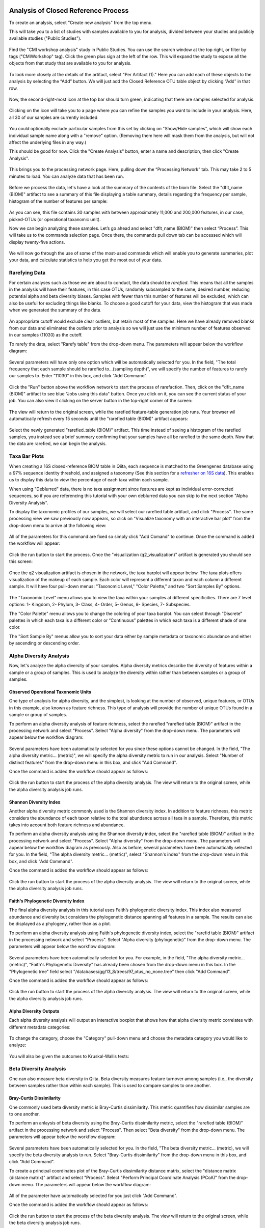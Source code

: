 Analysis of Closed Reference Process
------------------------------------

To create an analysis, select "Create new analysis" from the top menu.

This will take you to a list of studies with samples available to you for
analysis, divided between your studies and publicly available studies ("Public Studies").

.. figure::  images/analysis_studies_page3.png
   :align:   center

Find the "CMI workshop analysis" study in Public Studies. You can use the search window at the top right, or filter by tags ("CMIWorkshop" tag).
Click the green plus sign at the left of the row. This will expand the study to expose all
the objects from that study that are available to you for analysis.

.. figure::  images/study_expanded3.png
   :align:   center

To look more closely at the details of the artifact, select "Per Artifact (1)." Here you can add each of these objects to the analysis by selecting the “Add” button. We will just add the Closed Reference OTU table object by clicking “Add” in that row.

.. figure::  images/your_study3.png
   :align:   center

Now, the second-right-most icon at the top bar should turn green, indicating that there are samples selected for analysis.

.. figure::  images/clipboard.png
   :align:   center

Clicking on the icon will take you to a page where you can refine the samples you want to include in your analysis. Here, all 30 of our samples are currently included:

.. figure::  images/selected_samples2.png
   :align:   center

You could optionally exclude particular samples from this set by clicking on
"Show/Hide samples", which will show each individual sample name along with a
"remove" option. (Removing them here will mask them from the analysis, but will
not affect the underlying files in any way.)

This should be good for now. Click the "Create Analysis" button, enter a name and
description, then click "Create Analysis".

.. figure::  images/create_analysis_button2.png
   :align:   center

This brings you to the processing network page. Here, pulling down the “Processing Network” tab. This may take 2 to 5 minutes to load. You can analyze data that has been run.

.. figure::  images/processing_network_photo4.png
   :align:   center

Before we process the data, let's have a look at the summary of the contents of the biom file. Select the "dflt_name (BIOM)" artifact to see a summary of this file displaying a table summary, details regarding the frequency per sample, histogram of the number of features per sample:

.. figure::  images/summaryinfo.png
   :align:   center

As you can see, this file contains 30 samples with between approximately 11,000 and 200,000 features, in our case, picked-OTUs (or operational taxanomic unit).

Now we can begin analyzing these samples. Let’s go ahead and select "dflt_name (BIOM)" then select “Process”. This will take us to the commands selection page. Once there, the commands pull down tab can be accessed which will display twenty-five actions.

.. figure::  images/command_options3.png
   :align:   center

We will now go through the use of some of the most-used commands which will enable you to generate summaries, plot your data, and calculate statistics to help you get the most out of your data.

Rarefying Data
~~~~~~~~~~~~~~

For certain analyses such as those we are about to conduct, the data should be *rarefied*. This means that all the samples in the analysis will have their features, in this case OTUs, randomly subsampled to the same, desired number, reducing potential alpha and beta diversity biases. Samples with fewer than this number of features will be excluded, which can also be useful for excluding things like blanks. To choose a good cutoff for your data, view the histogram that was made when we generated the summary of the data.

.. figure::  images/histogram2.png
   :align:   center

An appropriate cutoff would exclude clear outliers, but retain most of the samples. Here we have already removed blanks from our data and eliminated the outliers prior to analysis so we will just use the minimum number of features observed in our samples (11030) as the cutoff.

To rarefy the data, select "Rarefy table" from the drop-down menu. The parameters will appear below the workflow diagram:

.. figure::  images/rarify_parameter_without_number4.png
   :align:   center

Several parameters will have only one option which will be automatically selected for you. In the field, "The total frequency that each sample should be rarefied to...(sampling depth)", we will specify the number of features to rarefy our samples to. Enter "11030" in this box, and click "Add Command".

.. figure::  images/rarify_parameter_with_sampling_depth3.png
   :align:   center

Click the "Run" button above the workflow network to start the process of rarefaction. Then, click on the "dflt_name (BIOM)" artifact to see blue "Jobs using this data" button. Once you click on it, you can see the current status of your job. You can also view it clicking on the server button in the top-right corner of the screen:

.. figure::  images/server.png
   :align:   center

The view will return to the original screen, while the rarefied feature-table generation job runs. Your browser wil automatically refresh every 15 seconds until the "rarefied table (BIOM)" artifact appears:

.. figure::  images/rarify_workflow4.png
   :align:   center

Select the newly generated "rarefied_table (BIOM)" artifact. This time instead of seeing a histogram of the rarefied samples, you instead see a brief summary confirming that your samples have all be rarefied to the same depth. Now that the data are rarefied, we can begin the analysis.

Taxa Bar Plots
~~~~~~~~~~~~~~

When creating a 16S closed-reference BIOM table in Qiita, each sequence is matched to the Greengenes database using a 97% sequence identity threshold, and assigned a taxonomy (See this section for a `refresher on 16S data <http://cmi-workshop.readthedocs.io/en/latest/qiita-16S-processing.html>`__). This enables us to display this data to view the percentage of each taxa within each sample.

When using "Deblurred" data, there is no taxa assignment since features are kept as individual error-corrected sequences, so if you are referencing this tutorial with your own deblurred data you can skip to the next section "Alpha Diversity Analysis".

To display the taxonomic profiles of our samples, we will select our rarefied table artifact, and click "Process". The same processing view we saw previously now appears, so click on "Visualize taxonomy with an interactive bar plot" from the drop-down menu to arrive at the following view:

.. figure::  images/taxa_barplot_parameter4.png
   :align:   center

All of the parameters for this command are fixed so simply click "Add Comand" to continue. Once the command is added the workflow will appear:

.. figure::  images/taxa_barplot_run4.png
   :align:   center

Click the run button to start the process. Once the "visualization (q2_visualization)" artifact is generated you should see this screen:

.. figure::  images/taxa_barplot_workflow4.png
   :align:   center

Once the q2 visualization artifact is chosen in the network, the taxa barplot will appear below. The taxa plots offers visualization of the makeup of each sample. Each color will represent a different taxon and each column a different sample. It will have four pull-down menus: "Taxonomic Level," "Color Palette," and two "Sort Samples By" options.

.. figure::  images/taxa_barplot2.png
   :align:   center

The "Taxonomic Level" menu allows you to view the taxa within your samples at different specificities. There are 7 level options: 1- Kingdom, 2- Phylum, 3- Class, 4- Order, 5- Genus, 6- Species, 7- Subspecies.

The "Color Palette" menu allows you to change the coloring of your taxa barplot. You can select through “Discrete” palettes in which each taxa is a different color or “Continuous” palettes in which each taxa is a different shade of one color.

The "Sort Sample By" menus allow you to sort your data either by sample metadata or taxonomic abundance and either by ascending or descending order.

Alpha Diversity Analysis
~~~~~~~~~~~~~~~~~~~~~~~~

Now, let's analyze the alpha diversity of your samples. Alpha diversity metrics describe the diversity of features within a sample or a group of samples. This is used to analyze the diversity within rather than between samples or a group of samples.

Observed Operational Taxonomic Units
^^^^^^^^^^^^^^^^^^^^^^^^^^^^^^^^^^^^

One type of analysis for alpha diversity, and the simplest, is looking at the number of observed, unique features, or OTUs in this example, also known as feature richness. This type of analysis will provide the number of unique OTUs found in a sample or group of samples.

To perform an alpha diversity analysis of feature richness, select the rarefied "rarefied table (BIOM)" artifact in the processing network and select "Process". Select "Alpha diversity" from the drop-down menu. The parameters will appear below the workflow diagram:

.. figure::  images/observed_OTU_parameter4.png
   :align:   center

Several parameters have been automatically selected for you since these options cannot be changed. In the field, "The alpha diversity metric... (metric)", we will specify the alpha diversity metric to run in our analysis. Select "Number of distinct features" from the drop-down menu in this box, and click "Add Command".

Once the command is added the workflow should appear as follows:

.. figure::  images/observed_OTU_workflow4.png
   :align:   center

Click the run button to start the process of the alpha diversity analysis. The view will return to the original screen, while the alpha diversity analysis job runs.

Shannon Diversity Index
^^^^^^^^^^^^^^^^^^^^^^^

Another alpha diversity metric commonly used is the Shannon diversity index. In addition to feature richness, this metric considers the abundance of each taxon relative to the total abundance across all taxa in a sample. Therefore, this metric takes into account both feature richness and abundance.

To perform an alpha diversity analysis using the Shannon diversity index, select the "rarefied table (BIOM)" artifact in the processing network and select "Process". Select "Alpha diversity" from the drop-down menu. The parameters will appear below the workflow diagram as previously. Also as before, several parameters have been automatically selected for you. In the field, "The alpha diversity metric... (metric)", select "Shannon's index" from the drop-down menu in this box, and click "Add Command".

Once the command is added the workflow should appear as follows:

.. figure::  images/shannon_diversity_workflow4.png
   :align:   center

Click the run button to start the process of the alpha diversity analysis. The view will return to the original screen, while the alpha diversity analysis job runs.

Faith's Phylogenetic Diversity Index
^^^^^^^^^^^^^^^^^^^^^^^^^^^^^^^^^^^^

The final alpha diversity analysis in this tutorial uses Faith’s phylogenetic diversity index. This index also measured abundance and diversity but considers the phylogenetic distance spanning all features in a sample. The results can also be displayed as a phylogeny, rather than as a plot.

To perform an alpha diversity analysis using Faith's phylogenetic diversity index, select the "rarefid table (BIOM)" artifact in the processing network and select "Process". Select "Alpha diversity (phylogenetic)" from the drop-down menu. The parameters will appear below the workflow diagram:

.. figure::  images/faith_pd_parameter4.png
   :align:   center

Several parameters have been automatically selected for you. For example, in the field, "The alpha diversity metric... (metric)", "Faith's Phylogenetic Diversity" has already been chosen from the drop-down menu in this box. In the "Phylogenetic tree" field select "/databases/gg/13_8/trees/97_otus_no_none.tree" then click "Add Command".

Once the command is added the workflow should appear as follows:

.. figure::  images/faith_pd_workflow4.png
   :align:   center

Click the run button to start the process of the alpha diversity analysis. The view will return to the original screen, while the alpha diversity analysis job runs.

Alpha Diversity Outputs
^^^^^^^^^^^^^^^^^^^^^^^

Each alpha diversity analysis will output an interactive boxplot that shows how that alpha diversity metric correlates with different metadata categories:

.. figure::  images/alpha_diversity_boxplot.png
   :align:   center

To change the category, choose the "Category" pull-down menu and choose the metadata category you would like to analyze:

.. figure::  images/alpha_diversity_categories.png
   :align:   center

You will also be given the outcomes to Kruskal-Wallis tests:

.. figure::  images/Kruskal_Wallis.png
   :align:   center

Beta Diversity Analysis
~~~~~~~~~~~~~~~~~~~~~~~

One can also measure beta diversity in Qiita. Beta diversity measures feature turnover among samples (i.e., the diversity between samples rather than within each sample). This is used to compare samples to one another.

Bray-Curtis Dissimilarity
^^^^^^^^^^^^^^^^^^^^^^^^^

One commonly used beta diversity metric is Bray-Curtis dissimilarity. This metric quantifies how dissimilar samples are to one another.

To perform an anlaysis of beta diversity using the Bray-Curtis dissimilarity metric, select the "rarefied table (BIOM)" artifact in the processing network and select "Process". Then select "Beta diversity" from the drop-down menu. The parameters will appear below the workflow diagram:

.. figure::  images/bray_curtis_beta_diversity4.png
   :align:   center

Several parameters have been automatically selected for you. In the field, "The beta diversity metric... (metric), we will specify the beta diversity analysis to run. Select "Bray-Curtis dissimilarity" from the drop-down menu in this box, and click "Add Command".

To create a principal coordinates plot of the Bray-Curtis dissimilarity distance matrix, select the "distance matrix (distance matrix)" artifact and select "Process". Select "Perform Principal Coordinate Analysis (PCoA)" from the drop-down menu. The parameters will appear below the workflow diagram:

.. figure::  images/bray_curtis_pcoa4.png
   :align:   center

All of the parameter have automatically selected for you just click "Add Command".

Once the command is added the workflow should appear as follows:

.. figure::  images/bray_curtis_workflow4.png
   :align:   center

Click the run button to start the process of the beta diversity analysis. The view will return to the original screen, while the beta diversity analysis job runs.

Unweighted UniFrac Analysis
^^^^^^^^^^^^^^^^^^^^^^^^^^^

Another commonly used distance metric for measuring beta diversity is unweighted UniFrac distance. *Unweighted* refers to that the metric considers only feature richness and not abundance, when comparing samples to one another. This differs from the weighted UniFrac distance metric, which takes into account both feature richness and abundance, for each sample.

To perform unweighted UniFrac analysis, select the "rarefied table (BIOM)" artifact in the processing network and select "Process". Then select "Beta diversity (phylogenetic)" from the drop-down menu. The parameters will appear below the workflow diagram:

.. figure::  images/unweighted_beta_diversity4.png
   :align:   center

Several parameters have been automatically selected for you. In the field, "The beta diversity metric... (metric)", select "Unweighted Unifrac" from the drop-down menu, and in the "Phylogenetic tree" field select "/databases/gg/13_8/trees/97_otus.tree" from the drop-down menu, and click "Add Command".

To create a principal coordinates plot of the unweighted Unifrac distance matrix, select the "distance_matrix (distance_matrix)" artifact that will be generated using Unweighted UniFrac distance. Note that, unless you rename each distance matrix (see below: Altering Workflow Analysis Names), they will appear identical until you select them to view their provenance information. Once you have selected the distance matrix artifact, select "Perform Principal Coordinate Analysis (PCoA)" from the drop-down menu. The parameters will appear below the workflow diagram:

.. figure::  images/unweighted_pcoa4.png
   :align:   center

All of the parameters have been automatically selected for you just click "Add Command". Once the command is added the workflow should appear as follows:

.. figure::  images/unweighted_workflow4.png
   :align:   center

Click the run button to start the process of the beta diversity analysis. The view will return to the original screen, while the beta diversity analysis job runs.

Principal Coordinate Analysis
^^^^^^^^^^^^^^^^^^^^^^^^^^^^^

Clicking on the "pcoa (ordination_results)" (Principal Coordinate Analysis) artifact will open an interactive visualization of the similarity among your samples. Generally speaking, the more similar the samples with respect to their features, the closer the are likely to be in the PCoA ordination plot. The Emperor visualization program offers a very useful way to explore how patterns of similarity in your data associate with different metadata categories.

Once the Emperor visualization program loads, the PCoA result will look like:

.. figure::  images/full_pcoa2.png
   :align:   center

You will see tabs including "Color", "Visibility", "Opacity", "Scale", "Shape", "Axes", and "Animations".

Under "Color" you will notice two pull-down menus:

.. figure::  images/color_tab2.png
   :align:   center

Under "Select a Color Category" you can select how the samples will be grouped. Under "Classic QIIME Colors", you can select how each group will be colored.

Under the "Visibility" tab you will notice 1 pull-down menu:

.. figure::  images/visibility_tab2.png
   :align:   center

Under "Select a Visibility Category" you can select which group will be displayed on the PCoA plot.

Under the "Opacity" tab you will notice 1 pull-down menu:

.. figure::  images/opacity_tab.png
   :align:   center

Under "Select an Opacity Category" you can select the categories in which the opacity will change on the PCoA plot. Once chosen, these groups will be displayed under "Global Scaling" and, when selected, you can change the opacity of each group separately. 
Under "Global Scaling" you can change the opacity of all of the samples.

Under the "Scale" tab you will notice 1 pull-down menu:

.. figure::  images/scale_tab2.png
   :align:   center

Under "Select a Scale Category" you can choose the grouping of your samples. Under "Global Scaling" you can change the point size for each group on the PCoA plot.

Under the "Shape" tab you will notice 1 pull-down menu:

.. figure::  images/shape_tab2.png
   :align:   center

Under "Select a Shape Category" you can alter the shape of each group on the PCoA plot to the following:

.. figure::  images/shape_options.png
   :align:   center

Under the "Axis" tab you will notice 5 pull-down menus:

.. figure::  images/axis_tab2.png
   :align:   center

The first 3 pull-down menus located under "Visible" allow you to change the axis that are being displayed.
The "Axis and Labels Color" menu allow you to change the color of your axis and label of the PCoA.
The "Background Color" menu allows you to change the color of the background of the PCoA.
The % Variation Expanded graph displays how different the most dissimilar samples are by percentage for each axis that can be used.

Under the "Animations" tab you will notice 2 pull-down menus:

.. figure::  images/animations_tab.png
   :align:   center

Under "Category to sort samples" you can choose the category that you will be sorting the samples by. Under "Category to group sample" you can choose the category that you will be grouping the samples by.

Let’s take a few minutes now to explore the various features of Emperor. Open a new browser window with the `Emperor tutorial <https://biocore.github.io/emperor/tutorial_index.html#section1>`__ and follow along with your test data.

Beta Diversity Group Significance
^^^^^^^^^^^^^^^^^^^^^^^^^^^^^^^^^

Another way to study the beta diversity is by measuring the beta diversity group significance. Beta diversity group significance measures whether groups of samples are significantly different from one another using a permutation-based statistical test. Sample groups are designated by metadata variables.

If you have completed the tutorial up to this point, you can begin analysis of beta diversity group significance from one of your beta diversity distance matrices (jump down two paragraphs). Here we begin with the rarefied feature-table. To perform a beta group significance analysis, select the "rarefied table (BIOM)" artifact in the processing network and select "Process". Select "Beta diversity" from the drop-down menu. The parameters will appear below the workflow diagram:

.. figure::  images/beta_group_significance_beta4.png
   :align:   center

Several parameters have been automatically selected for you. In the field, "The beta diversity metric... (metric)", we will specify the beta diversity distance metric to use in our analysis. Note that if you attempt to create a distance matrix that already exists in the Processing network, you will get an error stating such. For example, if you have already created a beta diversity distance matrix using the Bray-Curtis dissimilarity metric, you will have to select a unique metric here (e.g., "Aitchison distnace"). In the "Phylogenetic tree" field enter "/databases/gg/13_8/trees/97_otus.tree", and click "Add Command".

To create the beta group significance analysis, select the "distance_matrix (distance_matrix)" artifact of interest in the Processing network, and select "Beta diversity group significance" from the drop-down menu. The parameters will appear below the workflow diagram:

.. figure::  images/significance_matrix4.png
   :align:   center

Several parameters have been automatically selected for you. In the "Metadata column to use" field we will specify the category from the metadata file to be used for determining significance between groups (e.g., subject). Using the "Perform pairwise tests..." checkbox we can indicate if we would like the group significance to be run "Pairwise", otherwise the analysis will be done across all groups (i.e., Non-pairwise). Note that for metadata variables for which there are only two groups, this distinction makes no difference. In the field, "The group significance test... (method)", we will specify the correlation test that will be applied (e.g., `PERMANOVA [Permutational multivariate analysis of variance] <http://onlinelibrary.wiley.com/doi/10.1111/j.1442-9993.2001.01070.pp.x/full>`__). Then click "Add Command". Once the command is added the workflow should appear as follows:

.. figure::  images/beta_group_significance_workflow4.png
   :align:   center
   
Click the run button to start the process of the beta diversity group significance analysis. The view will return to the original screen, while the beta diversity group significance analysis job runs.

Beta Group Significance Output Analysis
"""""""""""""""""""""""""""""""""""""""

Once the beta group significance "visualization (q2_visualization)" artifact is chosen in the network, the beta diversity group significance Overview, which in our case shows results from the PERMANOVA (i.e., across all groups) and Group significance plots will appear:

.. figure::  images/beta_significance_overview.png
   :align:   center
   
.. figure::  images/beta_significance_boxplot2.png
   :align:   cemter

The results from pairwise PERMANOVA tests will also be displayed if included in the analysis:

.. figure::  images/permanova_results2.png
   :align:   center

.. _referencefiltering:

Filtering Data
~~~~~~~~~~~~~~

Using QIITA you can also filter your data. This allows you to filter out samples.

To filter the data, select the "rarefied table (BIOM)" artifact in the processing network and select "Process". Then select "Filter samples from table" from the drop-down menu. The parameters will appear below the workflow diagram:

.. figure::  images/filtered_unweighted_filtering5.png
   :align:   center

Several parameters have been automatically selected for you. In the "SQLite WHERE-clause" field we are filtering out all samples except for certain samples. In this case we wanted to filter out all samples except those in which :code:`subject = 'Volunteer 3'`, and click "Add Command".
If instead you want to filter out all of Volunteer 3's samples, either use the SQLite WHERE-clause above while also checking the box "If true, the samples selected... will be excluded", or alternatively use the SQlite WHERE-clause :code:`subject != 'Volunteer 3'`, and click "Add Command". If you want to filter for samples containing an apostrophe, write it out in the following format: :code:`subject = \"Volunteer 3's samples\"`.
**Keep in mind that all fields are case sensitive**.

Click "Run" to execute the filtering process.

An example of how you can use filtering in your analysis is explained in the following "Filtered Unweighted UniFrac Analysis" section.

Filtered Unweighted UniFrac Analysis
^^^^^^^^^^^^^^^^^^^^^^^^^^^^^^^^^^^^^^^^^

By filtering, you can perform unweighted UniFrac analysis but this time without certain sample.

After filtering your data (shown in the previous "Filtering Data" section), you can perform a beta diversity analysis by selecting the "filtered_table (BIOM)" in the Processing network and clicking "Process". Select "Beta diversity (phylogenetic)" from the drop-down menu. The parameters will appear below the workflow diagram:

.. figure::  images/filtered_unweighted_beta4.png
   :align:   center

Several parameters have been automatically selected for you. In the field, "The beta diversity metric... (metric)", select "unweighted Unifrac" and in the "Phylogenetic tree" field select "/databases/gg/13_8/trees/97_otus.tree", and click "Add Command".

To create a principal coordinates plot of the unweighted Unifrac distance matrix, select the "distance_matrix (distance_matrix)" artifact that you set up above, and select "Perform Principal Coordinate Analysis (PCoA)" from the drop-down menu. The parameters will appear below the workflow diagram:

.. figure::  images/filtered_unweighted_pcoa4.png
   :align:   center

All of the parameters have been automatically selected for you just click "Add Command". Once the command is added the workflow should appear as follows:

.. figure::  images/filtered_unweighted_workflow4.png
   :align:   center

Click the run button to start the process of the beta diversity analysis. The view will return to the original screen, while the beta diversity analysis job runs.

Altering Workflow Analysis Names
~~~~~~~~~~~~~~~~~~~~~~~~~~~~~~~~

To alter the name of a result, click the artifact then use the edit button on the processing network page.

.. figure::  images/rename_data_on_workflow2.png
   :align:   center

This will cause a window to pop-up where you can input the name you’d like to replace it with.

.. figure::  images/rename_data_popup.png
   :align:   center

Analysis of Deblur Processed Data
---------------------------------

Creating an analysis of your deblurred data is virtually the same as the process for the Closed Reference data, but there are a few quirks.

First, because the deblur process creates two separate BIOM tables, you’ll want to make a note of the specific object ID number for the artifact you want to use. In my case, that’s ID 33331, the deblurred table with "only-16S" reads.

.. figure::  images/Deblur_processing_screen.png
   :align:   center

The specific ID for your table will be unique, so make a note of it, and you can use it to select the correct table for analysis.

Qiita employs Deblur on trimmed sequences (UC San Diego studies are typically processed with 90, 100, and 150 nt) with no minimum read threshold count, followed by insertion into the latest (Aug 2013) 99% OTU tree from GreenGenes using SEPP as part of the QIIME2 `q2-fragment-insertion plugin <https://github.com/biocore/q2-fragment-insertion>`_.

In addition, by deblurred sequences in Qiita use a reduced threshold for sequence abundance across all samples of 1 read rather than the 10 read threshold default in deblur. The single read threshold was chosen (rather than the default 10 read threshold) to support the best practice of setting a custom minimum read threshold that is suitable to your single-study analysis or meta-analysis. This can be done using the :ref:`Filter Table command<referencefiltering>`.

Creating a Meta-Analysis
------------------------

One of the most powerful aspects of Qiita is the ability to compare your data with hundreds of thousands of samples from across the planet. Right now, there are over 230,000 samples publicly available for you to explore:

.. figure::  images/world_map_data2.png
   :align:   center

(You can get up-to-date statistics by clicking “Stats” under the “More Info” option on the top bar.)

Creating a meta-analysis is just like creating an analysis, except you choose data objects from multiple studies. Let’s start creating a meta-analysis by adding the Closed-Reference OTU table we generated in the *processing tutorial* to a new analysis. Select "Create new analysis" from the Analysis drop-down menu. Find the study you created for the *processing tutorial* under "Your studies", and click the green circle to show artifacts from that study. There should be three artifacts, one "Pick closed-reference OTUs" and two "Deblur" feature-tables. Select "Per artifact" for the "Pick closed-reference OTUs" to expand the list of artifacts associated - in our case there is only one. Select "Add" to add this feature-table to our meta-analysis.

Next, we’ll look for some additional data to compare against.

You noticed the "Other Studies" table below "Your Studies" when adding data to the analysis. (Sometimes this takes a while to load - please be patient.) These are publicly available data for you to explore, and each should have processed data suitable for comparison to your own (i.e., same trim length and method for calling features, etc.).

There are a couple tools provided to help you find useful public studies.

First, there are a series of “tags” listed at the top of the window:

.. figure::  images/admin_user_photo.png
   :align:   center

There are two types of tags: admin-assigned (yellow), and user-assigned (blue). You can tag your own study with any tag you’d like, to help other users find your data. For some studies, Qiita administrators will apply specific reserved tags to help identify particularly relevant data. The “GOLD” tag, for example, identifies a small set of highly-curated, very well-explored studies. If you click on one of these tags, all studies not associated with that tag will disappear from the tables.

Second, there is a search field that allows you to filter studies in real time. Try typing in the name of a known PI, or a particular study organism – the thousands of publicly available studies will be filtered down to something that is easier to look through.

.. figure::  images/filter_results_for_meta_analysis.png
   :align:   center

Let’s try comparing our data (i.e., from 14 human skin samples) to the “Global Gut” dataset of human microbiomes from the US, Africa, and South America from the study `“Human gut microbiome viewed across age and geography” by Yatsunenko et al <http://www.nature.com/nature/journal/v486/n7402/abs/nature11053.html>`__. We can search for this dataset using the DOI from the paper: 10.1038/nature11053. Once the study appears, click the green circle as above to view the artifacts from that study; there should be several. Select "Per artifact" for the table that was processed the same way as yours above - "Pick closed-reference OTUs... Trimming (length:100)". 

.. figure::  images/data_comparison2.png
   :align:   center

Add the closed reference OTU table from this study to your analysis. You should now be able to click the green analysis icon in the upper right and see both your own OTU table and the public study OTU table in your analysis staging area:

You can now click “Create Analysis” just as before to begin specifying analysis steps. This time, let’s jump straight to calculating beta diversity. To try something new, rather than rarefy prior to calculating beta diversity as above, we can do it simultaneously and using an iterative rarefaction process as to get a better estimate of real differences among samples. Select "Beta diversity rarefaction" from the drop-down menu. We will only change a few of the parameters: Then select the "/database/gg/13_8/trees/97_otus_no_none.tree" for the "Phylogenetic tree". In the field, "The beta diversity metric... (metric)", select "Unweighted UniFrac". Finally, for "The total frequecy that each sample should be rarefied to... (sampling depth)", enter a rarefaction depth of 2118 - the observed minimum number of features in your *processing tutorial* data. Then click “Add command", and "Run".

.. figure::  images/sample_comparisons.png
   :align:   center

Because you’ve now expanded the number of samples in your analysis by more than an order of magnitude, this step will take a little longer to complete. But when it does, a PCoA ordination plot will be generated immediately and you will be able to use Emperor to explore the samples in your test dataset to samples from around the world!

.. figure::  images/pcoa_sample_comparison2.png
   :align:   center
   
Note that in this plot, each sample point has a cloud that represents the iterative rarefaction process in this analysis. When samples are colored by the metadata variable "geo_loc_name" you can see that the "unknown" or human skin samples from our *processing tutorial* fall to one end of the distribution of gut samples from the larger Yatsunenko study.

